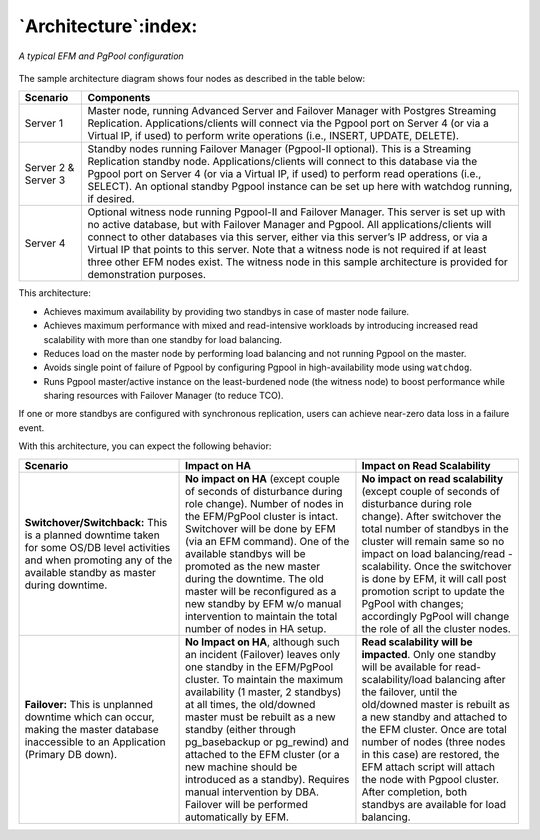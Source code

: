 .. _architecture:

*********************
`Architecture`:index:
*********************

.. figure:: images/edb_ha_architecture.png
    :alt: A typical EFM and PgPool configuration
    :align: center

    *A typical EFM and PgPool configuration*


The sample architecture diagram shows four nodes as described in the table below:

.. tabularcolumns:: |\Y{0.2}|\Y{0.8}|

==================== =========================================================================================================================================
**Scenario**         **Components**
==================== =========================================================================================================================================
Server 1             Master node, running Advanced Server and Failover Manager with Postgres Streaming Replication. Applications/clients will connect  
                     via the Pgpool port on Server 4 (or via a Virtual IP, if used) to perform write operations (i.e., INSERT, UPDATE, DELETE).

Server 2 & Server 3  Standby nodes running Failover Manager (Pgpool-II optional).  This is a Streaming Replication standby node. Applications/clients 
                     will connect to this database via the Pgpool port on Server 4 (or via a Virtual IP, if used) to perform read operations (i.e., SELECT).  
                     An optional standby Pgpool instance can be set up here with watchdog running, if desired.

Server 4             Optional witness node running Pgpool-II and Failover Manager.  This server is set up with no active database, but with Failover Manager 
                     and Pgpool. All applications/clients will connect to other databases via this server, either via this server’s IP address, 
                     or via a Virtual IP that points to this server. Note that a witness node is not required if at least 
                     three other EFM nodes exist. The witness node in this sample architecture is provided for demonstration purposes.
==================== =========================================================================================================================================

This architecture:

-  Achieves maximum availability by providing two standbys in case of
   master node failure.

-  Achieves maximum performance with mixed and read-intensive workloads
   by introducing increased read scalability with more than one standby
   for load balancing.

-  Reduces load on the master node by performing load balancing and not
   running Pgpool on the master.

-  Avoids single point of failure of Pgpool by configuring Pgpool in high-availability
   mode using ``watchdog``.

-  Runs Pgpool master/active instance on the least-burdened node (the witness node) 
   to boost performance while sharing resources with Failover Manager (to reduce TCO).

If one or more standbys are configured with synchronous replication, users can achieve near-zero data loss in a failure event.

With this architecture, you can expect the following behavior:

.. tabularcolumns:: |\Y{0.3}|\Y{0.3}|\Y{0.4}|

====================================================================================================================================================================== ==================================================================================================================================================================================================================================================================================================================================================================================================================== ===============================================================================================================================================================================================================================
**Scenario**                                                                                                                                                               **Impact on HA**                                                                                                                                                                                                                                                                                                                                                                                                         **Impact on Read Scalability**
====================================================================================================================================================================== ==================================================================================================================================================================================================================================================================================================================================================================================================================== ===============================================================================================================================================================================================================================
**Switchover/Switchback:** This is a planned downtime taken for some OS/DB level activities and when promoting any of the available standby as master during downtime. **No impact on HA** (except couple of seconds of disturbance during role change). Number of nodes in the EFM/PgPool cluster is intact.                                                                                                                                                                                                                                                                               **No impact on read scalability** (except couple of seconds of disturbance during role change). After switchover the total number of standbys in the cluster will remain same so no impact on load balancing/read -scalability.
                                                                                                                                                                       Switchover will be done by EFM (via an EFM command). One of the available standbys will be promoted as the new master during the downtime.                                                                                                                                                                                                                                                                           Once the switchover is done by EFM, it will call post promotion script to update the PgPool with changes; accordingly PgPool will change the role of all the cluster nodes.
                                                                                                                                                                       The old master will be reconfigured as a new standby by EFM w/o manual intervention to maintain the total number of nodes in HA setup.
**Failover:** This is unplanned downtime which can occur, making the master database inaccessible to an Application (Primary DB down).                                 **No Impact on HA**, although such an incident (Failover) leaves only one standby in the EFM/PgPool cluster. To maintain the maximum availability (1 master, 2 standbys) at all times, the old/downed master must be rebuilt as a new standby (either through pg_basebackup or pg_rewind) and attached to the EFM cluster (or a new machine should be introduced as a standby). Requires manual intervention by DBA. **Read scalability will be impacted**. Only one standby will be available for read-scalability/load balancing after the failover, until the old/downed master is rebuilt as a new standby and attached to the EFM cluster.
                                                                                                                                                                       Failover will be performed automatically by EFM.                                                                                                                                                                                                                                                                                                                                                                     Once are total number of nodes (three nodes in this case) are restored, the EFM attach script will attach the node with Pgpool cluster. After completion, both standbys are available for load balancing.
====================================================================================================================================================================== ==================================================================================================================================================================================================================================================================================================================================================================================================================== ===============================================================================================================================================================================================================================
